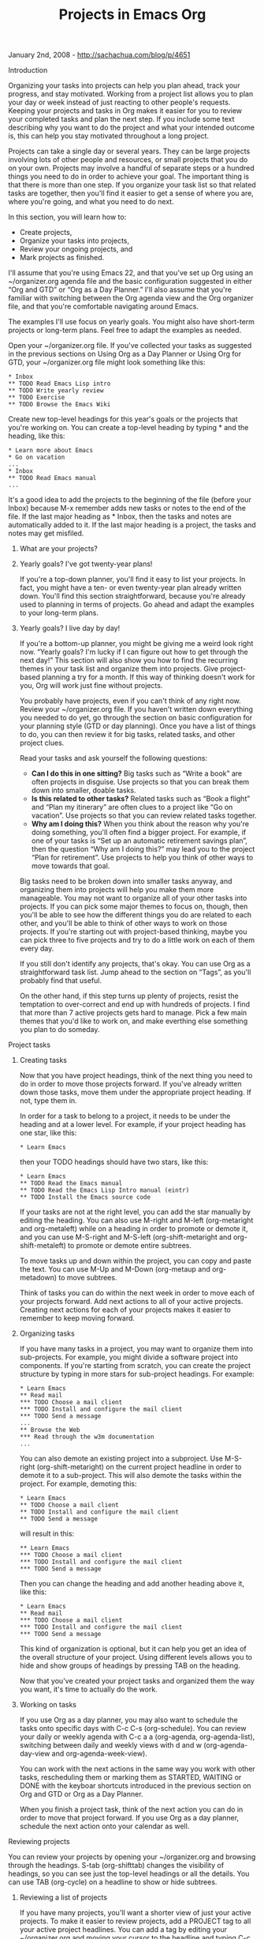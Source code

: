 #+TITLE: Projects in Emacs Org

January 2nd, 2008 -
[[http://sachachua.com/blog/p/4651][http://sachachua.com/blog/p/4651]]

**** Introduction

Organizing your tasks into projects can help you plan ahead, track
 your progress, and stay motivated. Working from a project list allows
 you to plan your day or week instead of just reacting to other
 people's requests. Keeping your projects and tasks in Org makes it
 easier for you to review your completed tasks and plan the next step.
 If you include some text describing why you want to do the project and
 what your intended outcome is, this can help you stay motivated
 throughout a long project.

Projects can take a single day or several years. They can be large
 projects involving lots of other people and resources, or small
 projects that you do on your own. Projects may involve a handful of
 separate steps or a hundred things you need to do in order to achieve
 your goal. The important thing is that there is more than one step.
 If you organize your task list so that related tasks are together,
 then you'll find it easier to get a sense of where you are, where
 you're going, and what you need to do next.

In this section, you will learn how to:

-  Create projects,
-  Organize your tasks into projects,
-  Review your ongoing projects, and
-  Mark projects as finished.

I'll assume that you're using Emacs 22, and that you've set up Org
 using an ~/organizer.org agenda file and the basic configuration
 suggested in either “Org and GTD” or “Org as a Day Planner.” I'll also
 assume that you're familiar with switching between the Org agenda view
 and the Org organizer file, and that you're comfortable navigating
 around Emacs.

The examples I'll use focus on yearly goals. You might also have
 short-term projects or long-term plans. Feel free to adapt the
 examples as needed.

Open your ~/organizer.org file. If you've collected your tasks as
 suggested in the previous sections on Using Org as a Day Planner or
 Using Org for GTD, your ~/organizer.org file might look something like
 this:

#+BEGIN_EXAMPLE
     * Inbox
     ** TODO Read Emacs Lisp intro
     ** TODO Write yearly review
     ** TODO Exercise
     ** TODO Browse the Emacs Wiki
#+END_EXAMPLE

Create new top-level headings for this year's goals or the projects
 that you're working on. You can create a top-level heading by
 typing * and the heading, like this:

#+BEGIN_EXAMPLE
     * Learn more about Emacs
     * Go on vacation
     ...
     * Inbox
     ** TODO Read Emacs manual
     ...
#+END_EXAMPLE

It's a good idea to add the projects to the beginning of the file
 (before your Inbox) because M-x remember adds new tasks or notes to
 the end of the file. If the last major heading as * Inbox, then the
 tasks and notes are automatically added to it. If the last major
 heading is a project, the tasks and notes may get misfiled.

***** What are your projects?

***** Yearly goals? I've got twenty-year plans!

If you're a top-down planner, you'll find it easy to list your
 projects. In fact, you might have a ten- or even twenty-year plan
 already written down. You'll find this section straightforward,
 because you're already used to planning in terms of projects.
 Go ahead and adapt the examples to your long-term plans.

***** Yearly goals? I live day by day!

If you're a bottom-up planner, you might be giving me a weird look
 right now. “Yearly goals? I'm lucky if I can figure out how to get
 through the next day!” This section will also show you how to find the
 recurring themes in your task list and organize them into projects.
 Give project-based planning a try for a month. If this way of thinking
 doesn't work for you, Org will work just fine without projects.

You probably have projects, even if you can't think of any right
 now. Review your ~/organizer.org file. If you haven't written down
 everything you needed to do yet, go through the section on basic
 configuration for your planning style (GTD or day planning). Once you
 have a list of things to do, you can then review it for big tasks,
 related tasks, and other project clues.

Read your tasks and ask yourself the following questions:

-  *Can I do this in one sitting?* Big tasks such as “Write a book” are
   often projects in disguise. Use projects so that you can break them
   down into smaller, doable tasks.
-  *Is this related to other tasks?* Related tasks such as “Book a
   flight” and “Plan my itinerary” are often clues to a project like “Go
   on vacation”. Use projects so that you can review related tasks
   together.
-  *Why am I doing this?* When you think about the reason why you're
   doing something, you'll often find a bigger project. For example, if
   one of your tasks is “Set up an automatic retirement savings plan”,
   then the question “Why am I doing this?” may lead you to the project
   “Plan for retirement”. Use projects to help you think of other ways
   to move towards that goal.

Big tasks need to be broken down into smaller tasks anyway, and
 organizing them into projects will help you make them more
 manageable. You may not want to organize all of your other tasks into
 projects. If you can pick some major themes to focus on, though, then
 you'll be able to see how the different things you do are related to
 each other, and you'll be able to think of other ways to work on those
 projects. If you're starting out with project-based thinking, maybe
 you can pick three to five projects and try to do a little work on
 each of them every day.

If you still don't identify any projects, that's okay. You can use Org
 as a straightforward task list. Jump ahead to the section on “Tags”,
 as you'll probably find that useful.

On the other hand, if this step turns up plenty of projects, resist
 the temptation to over-correct and end up with hundreds of projects. I
 find that more than 7 active projects gets hard to manage. Pick a few
 main themes that you'd like to work on, and make everthing else
 something you plan to do someday.

**** Project tasks

***** Creating tasks

Now that you have project headings, think of the next thing you need
 to do in order to move those projects forward. If you've already
 written down those tasks, move them under the appropriate project
 heading. If not, type them in.

In order for a task to belong to a project, it needs to be under the
 heading and at a lower level. For example, if your project heading has
 one star, like this:

#+BEGIN_EXAMPLE
     * Learn Emacs
#+END_EXAMPLE

then your TODO headings should have two stars, like this:

#+BEGIN_EXAMPLE
     * Learn Emacs
     ** TODO Read the Emacs manual
     ** TODO Read the Emacs Lisp Intro manual (eintr)
     ** TODO Install the Emacs source code
#+END_EXAMPLE

If your tasks are not at the right level, you can add the star
 manually by editing the heading. You can also use M-right and M-left
 (org-metaright and org-metaleft) while on a heading in order to
 promote or demote it, and you can use M-S-right and M-S-left
 (org-shift-metaright and org-shift-metaleft) to promote or demote
 entire subtrees.

To move tasks up and down within the project, you can copy and paste
 the text. You can use M-Up and M-Down (org-metaup and org-metadown) to
 move subtrees.

Think of tasks you can do within the next week in order to move each
 of your projects forward. Add next actions to all of your active
 projects. Creating next actions for each of your projects makes it
 easier to remember to keep moving forward.

***** Organizing tasks

If you have many tasks in a project, you may want to organize them
 into sub-projects. For example, you might divide a software project
 into components. If you're starting from scratch, you can create the
 project structure by typing in more stars for sub-project
 headings. For example:

#+BEGIN_EXAMPLE
     * Learn Emacs
     ** Read mail
     *** TODO Choose a mail client
     *** TODO Install and configure the mail client
     *** TODO Send a message
     ...
     ** Browse the Web
     *** Read through the w3m documentation
     ...
#+END_EXAMPLE

You can also demote an existing project into a subproject.
 Use M-S-right (org-shift-metaright) on the
 current project headline in order to demote it to a sub-project. This
 will also demote the tasks within the project. For example, demoting
 this:

#+BEGIN_EXAMPLE
     * Learn Emacs
     ** TODO Choose a mail client
     ** TODO Install and configure the mail client
     ** TODO Send a message
#+END_EXAMPLE

will result in this:

#+BEGIN_EXAMPLE
     ** Learn Emacs
     *** TODO Choose a mail client
     *** TODO Install and configure the mail client
     *** TODO Send a message
#+END_EXAMPLE

Then you can change the heading and add another heading above it, like
this:

#+BEGIN_EXAMPLE
     * Learn Emacs
     ** Read mail
     *** TODO Choose a mail client
     *** TODO Install and configure the mail client
     *** TODO Send a message
#+END_EXAMPLE

This kind of organization is optional, but it can help you get an idea
 of the overall structure of your project. Using different levels
 allows you to hide and show groups of headings by pressing TAB on the
 heading.

Now that you've created your project tasks and organized them the way
 you want, it's time to actually do the work.

***** Working on tasks

If you use Org as a day planner, you may also want to schedule the
 tasks onto specific days with C-c C-s (org-schedule). You can review
 your daily or weekly agenda with C-c a a (org-agenda,
 org-agenda-list), switching between daily and weekly views with d and
 w (org-agenda-day-view and org-agenda-week-view).

You can work with the next actions in the same way you work with other
 tasks, rescheduling them or marking them as STARTED, WAITING or DONE
 with the keyboar shortcuts introduced in the previous section on Org
 and GTD or Org as a Day Planner.

When you finish a project task, think of the next action you can do in
 order to move that project forward. If you use Org as a day planner,
 schedule the next action onto your calendar as well.

**** Reviewing projects

You can review your projects by opening your ~/organizer.org and
 browsing through the headings. S-tab (org-shifttab) changes the
 visibility of headings, so you can see just the top-level headings or
 all the details. You can use TAB (org-cycle) on a headline to show or
 hide subtrees.

***** Reviewing a list of projects

If you have many projects, you'll want a shorter view of just your
 active projects. To make it easier to review projects, add a PROJECT
 tag to all your active project headlines. You can add a tag by
 editing your ~/organizer.org and moving your cursor to the headline
 and typing C-c C-c (org-ctrl-c-ctrl-c), followed by the name of the
 tag (PROJECT). You can also manually type :TAGNAME: at the end of the
 headings, like this:

#+BEGIN_EXAMPLE
     * Learn more about Emacs        :PROJECT:
     ** TODO Read the Emacs manual
     ** TODO Read the Emacs Lisp Intro manual (eintr)
     ...
     * Go on vacation                :PROJECT:
     ...
     * Inbox
     ...
#+END_EXAMPLE

You might classify some of your projects as someday/maybe -- things
 that are nice to think about, but which you aren't acting on right
 now. Tag your inactive or someday/maybe projects with PROJECT and
 MAYBE. If you're editing the ~/organizer.org file, just
 add :PROJECT:MAYBE: to the heading. If you're tagging it with C-c C-c
 (org-ctrl-c-ctrl-c), specify PROJECT:MAYBE as the tag.

#+BEGIN_EXAMPLE
     * Learn more about Emacs        :PROJECT:
     * Go on vacation                :PROJECT:MAYBE:
     ...
     * Inbox
     ** TODO Read Emacs manual
     ...
#+END_EXAMPLE

Now that you've tagged your projects, you can view just your project
 headlines with a custom agenda command. Custom agenda views are a
 terrific feature in Org, and you can do a lot with them if you know a
 little Emacs Lisp. Here's what you need to add to your ~/.emacs in
 order to get a list of your active projects and your someday/maybe
 projects:

#+BEGIN_EXAMPLE
    (setq org-agenda-custom-commands
          '(("p" tags "PROJECT-MAYBE-DONE" nil)  ;; (1)
            ("m" tags "PROJECT&MAYBE" nil)       ;; (2)
            ;; ... put your other custom commands here
           ))
#+END_EXAMPLE

-  (1) This makes C-c a p (org-agenda, p) show your active projects.
-  (2) This makes C-c a m (org-agenda, m) show your “maybe” projects.

With these two commands, you can quickly review your active and
 inactive projects. To jump to a project from the agenda view, move
 your cursor to the heading and press RET (org-agenda-switch-to). If
 you want to scan through the projects quickly, use f
 (org-agenda-follow-mode) in the agenda view to turn on follow mode,
 then move to different headlines. Another window will show the
 headline at point.

If you review your projects at least once a week, you'll find it
 easier to make regular progress. If you want to combine your
 weekly/daily review with your project list, you can do that with
 org-agenda-custom-commands as well. Here's what you'd put in your
 ~/.emacs:

#+BEGIN_EXAMPLE
    (setq org-agenda-custom-commands
          '(("p" tags "PROJECT-MAYBE-DONE" nil)
            ("m" tags "PROJECT&MAYBE" nil)
            ("a" "My agenda"                            ;; (1)
             ((org-agenda-list)                         ;; (2)
              (tags "PROJECT-MAYBE-DONE")))             ;; (3)
            ;; ... put your other custom commands here
           ))
#+END_EXAMPLE

-  (1) The first argument is the shortcut key, the second is a name for
   the agenda view
-  (2) Your daily or weekly agenda. The d and w (org-agenda-day-view and
   org-agenda-week-view) shortcuts work if the point is within this
   section
-  (3) A list of your active projects

This configures C-c a a (org-agenda, “My agenda”) to display your
 agenda and a list of your project headings. Again, you can press RET
 (org-agenda-switch-to) to jump to a project from its heading in the
 agenda view.

***** Reviewing your stuck projects

You might have forgotten to create next actions for some of your
 active projects. Org can help you find projects which don't have next
actions.
 You can then decide if the project is complete or if it needs further
action.

To list stuck projects, you first need to tell Org what a stuck
 project is. The following code defines a stuck project as an active
 project (not tagged “maybe” or “done”) that doesn't have a TODO or
 STARTED action, if the body of the project doesn't contain
“*lt;IGNORE>”. Add this to your ~/.emacs and evaluate it:

#+BEGIN_EXAMPLE
    (setq org-stuck-projects
          '("+PROJECT/-MAYBE-DONE" ("TODO" "STARTED") nil "\\<IGNORE\\>"))
#+END_EXAMPLE

Then you can use M-x org-agenda-list-stuck-projects or C-a a #
 (org-agenda, org-agenda-list-stuck-projects) to show only the stuck
 projects. Review this list and jump to the headlines.

Want to add that to your custom agenda view? Modify the
org-agenda-custom-commands value in your ~/.emacs to be like this:

#+BEGIN_EXAMPLE
    (setq org-agenda-custom-commands
          '(("p" tags "PROJECT-MAYBE-DONE" nil)
            ("m" tags "PROJECT&MAYBE" nil)
            ("a" "My agenda"
             ((org-agenda-list)
              (org-agenda-list-stuck-projects)          ;; (1)
              (tags "PROJECT-MAYBE-DONE")))
            ;; ... put your other custom commands here
           ))
#+END_EXAMPLE

-  (1) It's a good idea to put it before your regular project list so
   that you can see what needs your attention.

What about finished projects? You might want to keep them in your Org
 file, but they shouldn't show up in your active and inactive project
 lists. Org can keep track of those projects too.

***** Marking projects as done

If you look at the custom commands above, you'll notice the “-DONE”
 specifier. “DONE” is the tag we'll use to indicate done projects. To
 tag a project as done, move the point to the project heading and type
 C-c C-c (org-ctrl-c-ctrl-c). The tag prompt will default to the
 current tags. Just add “DONE” and press Enter. With the custom
 commands we've set up, projects tagged DONE will not show in your
 active, inactive, or stuck project lists.

You can also add the tag manually. For example, if the project heading
is

#+BEGIN_EXAMPLE
     * Learn Emacs    :PROJECT:
#+END_EXAMPLE

and you're happy with your level of Emacs proficiency, then you can
 mark it as done by changing it to

#+BEGIN_EXAMPLE
     * Learn Emacs    :PROJECT:DONE:
#+END_EXAMPLE

If you have plenty of completed projects, your Org file might be quite
 large. You can mark a subtree for archiving by typing C-c C-x C-a
 (org-toggle-archive-tag). This hides it from most Org commands. You
 can also archive a tree into a different file with C-c C-x C-s
 (org-advertized-archive-subtree).

**** Wrapping up

Now you can create projects, manage your project tasks, and review
 your active, inactive, and stuck projects in Org. You know how to mark
 projects as completed and how to archive them. You've also started
 using tags to dynamically generate reports from your Org file.

Tags can do a lot more. To find out what else you can do with tags,
 read the next section on “Tagging in Org”.

On Technorati:
[[http://www.technorati.com/tag/wickedcoolemacs][wickedcoolemacs]],
[[http://www.technorati.com/tag/emacs][emacs]],
[[http://www.technorati.com/tag/org][org]]
